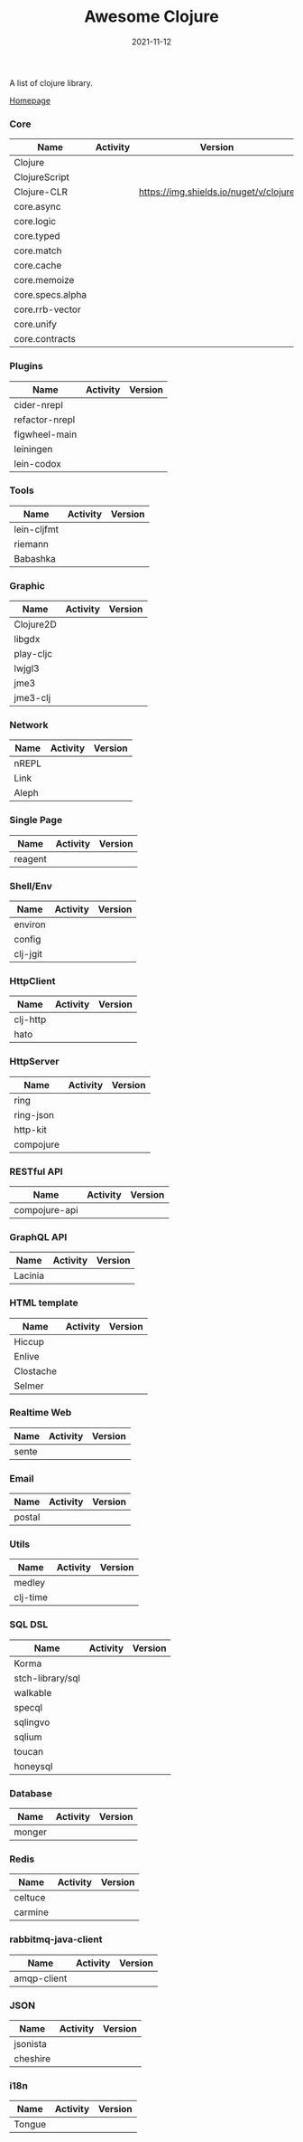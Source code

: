 #+TITLE:     Awesome Clojure
#+AUTHOR:    damon-kwok
#+EMAIL:     damon-kwok@outlook.com
#+DATE:      2021-11-12
#+OPTIONS: toc:nil creator:nil author:nil email:nil timestamp:nil html-postamble:nil
#+TODO: TODO DOING DONE

[[https://www.patreon.com/DamonKwok][https://awesome.re/badge-flat2.svg]]
[[https://orgmode.org/][https://img.shields.io/badge/Made%20with-Orgmode-1f425f.svg]]
[[https://github.com/damon-kwok/awesome-clojure/blob/master/LICENSE][https://img.shields.io/badge/license-BSD%202%20Clause-2e8b57.svg]]
[[https://www.patreon.com/DamonKwok][https://img.shields.io/badge/Support%20Me-%F0%9F%92%97-ff69b4.svg]]

A list of clojure library.

[[https://github.com/damon-kwok/awesome-clojure][Homepage]]

*** Core
| Name             | Activity                                                               | Version                                                                 |
|------------------+------------------------------------------------------------------------+-------------------------------------------------------------------------|
| Clojure          | [[https://github.com/clojure/clojure][https://img.shields.io/github/last-commit/clojure/clojure.svg]]          | [[https://mvnrepository.com/artifact/org.clojure/clojure][https://img.shields.io/maven-central/v/org.clojure/clojure.svg]]          |
| ClojureScript    | [[https://github.com/clojure/clojurescript][https://img.shields.io/github/last-commit/clojure/clojurescript.svg]]    | [[https://mvnrepository.com/artifact/org.clojure/clojurescript][https://img.shields.io/maven-central/v/org.clojure/clojurescript.svg]]    |
| Clojure-CLR      | [[https://github.com/clojure/clojure-clr][https://img.shields.io/github/last-commit/clojure/clojure-clr.svg]]      | [[https://www.nuget.org/packages/Clojure.svg][https://img.shields.io/nuget/v/clojure]]                                  |
| core.async       | [[https://github.com/clojure/core.sync][https://img.shields.io/github/last-commit/clojure/core.async.svg]]       | [[https://mvnrepository.com/artifact/org.clojure/core.async][https://img.shields.io/maven-central/v/org.clojure/core.async.svg]]       |
| core.logic       | [[https://github.com/clojure/core.logic][https://img.shields.io/github/last-commit/clojure/core.logic.svg]]       | [[https://mvnrepository.com/artifact/org.clojure/core.logic][https://img.shields.io/maven-central/v/org.clojure/core.logic.svg]]       |
| core.typed       | [[https://github.com/clojure/core.typed][https://img.shields.io/github/last-commit/clojure/core.typed.svg]]       | [[https://mvnrepository.com/artifact/org.clojure/core.typed][https://img.shields.io/maven-central/v/org.clojure/core.typed.svg]]       |
| core.match       | [[https://github.com/clojure/core.match][https://img.shields.io/github/last-commit/clojure/core.match.svg]]       | [[https://mvnrepository.com/artifact/org.clojure/core.match][https://img.shields.io/maven-central/v/org.clojure/core.match.svg]]       |
| core.cache       | [[https://github.com/clojure/core.sync][https://img.shields.io/github/last-commit/clojure/core.cache.svg]]       | [[https://mvnrepository.com/artifact/org.clojure/core.cache][https://img.shields.io/maven-central/v/org.clojure/core.cache.svg]]       |
| core.memoize     | [[https://github.com/clojure/core.sync][https://img.shields.io/github/last-commit/clojure/core.memoize.svg]]     | [[https://mvnrepository.com/artifact/org.clojure/core.memoize][https://img.shields.io/maven-central/v/org.clojure/core.memoize.svg]]     |
| core.specs.alpha | [[https://github.com/clojure/core.sync][https://img.shields.io/github/last-commit/clojure/core.specs.alpha.svg]] | [[https://mvnrepository.com/artifact/org.clojure/core.specs.alpha][https://img.shields.io/maven-central/v/org.clojure/core.specs.alpha.svg]] |
| core.rrb-vector  | [[https://github.com/clojure/core.sync][https://img.shields.io/github/last-commit/clojure/core.rrb-vector.svg]]  | [[https://mvnrepository.com/artifact/org.clojure/core.rrb-vector][https://img.shields.io/maven-central/v/org.clojure/core.rrb-vector.svg]]  |
| core.unify       | [[https://github.com/clojure/core.sync][https://img.shields.io/github/last-commit/clojure/core.unify.svg]]       | [[https://mvnrepository.com/artifact/org.clojure/core.unify][https://img.shields.io/maven-central/v/org.clojure/core.unify.svg]]       |
| core.contracts   | [[https://github.com/clojure/core.sync][https://img.shields.io/github/last-commit/clojure/core.contracts.svg]]   | [[https://mvnrepository.com/artifact/org.clojure/core.contracts][https://img.shields.io/maven-central/v/org.clojure/core.contracts.svg]]   |

*** Plugins
| Name           | Activity                                                                     | Version                                                        |
|----------------+------------------------------------------------------------------------------+----------------------------------------------------------------|
| cider-nrepl    | [[https://github.com/clojure-emacs/cider-nrepl][https://img.shields.io/github/last-commit/clojure-emacs/cider-nrepl.svg]]      | [[https://clojars.org/cider/cider-nrepl][https://img.shields.io/clojars/v/cider/cider-nrepl.svg]]         |
| refactor-nrepl | [[https://github.com//clojure-emacs/refactor-nrepl][https://img.shields.io/github/last-commit/clojure-emacs/refactor-nrepl.svg]]   | [[https://clojars.org/refactor-nrepl][https://img.shields.io/clojars/v/refactor-nrepl.svg]]            |
| figwheel-main  | [[https://github.com/bhauman/figwheel-main][https://img.shields.io/github/last-commit/bhauman/figwheel-main.svg]]          | [[https://clojars.org/com.bhauman/figwheel-main][https://img.shields.io/clojars/v/com.bhauman/figwheel-main.svg]] |
| leiningen      | [[https://github.com/leiningen/leiningen-chocolatey][https://img.shields.io/github/last-commit/leiningen/leiningen-chocolatey.svg]] | [[https://clojars.org/leiningen][https://img.shields.io/clojars/v/leiningen/leiningen.svg]]       |
| lein-codox     | [[https://github.com/weavejester/codox][https://img.shields.io/github/last-commit/weavejester/codox.svg]]              | [[https://clojars.org/lein-codox][https://img.shields.io/clojars/v/lein-codox/lein-codox.svg]]     |

*** Tools
| Name        | Activity                                                         | Version                                                      |
|-------------+------------------------------------------------------------------+--------------------------------------------------------------|
| lein-cljfmt | [[https://github.com/weavejester/cljfmt][https://img.shields.io/github/last-commit/weavejester/cljfmt.svg]] | [[https://clojars.org/lein-cljfmt][https://img.shields.io/clojars/v/lein-cljfmt/lein-cljfmt.svg]] |
| riemann     | [[https://github.com/riemann/riemann][https://img.shields.io/github/last-commit/riemann/riemann.svg]]    | [[https://clojars.org/riemann][https://img.shields.io/clojars/v/riemann/riemann.svg]]         |
| Babashka    | [[https://github.com/babashka/babashka][https://img.shields.io/github/last-commit/babashka/babashka.svg]]  | [[https://clojars.org/babashka/babashka][https://img.shields.io/clojars/v/babashka/babashka.svg]]       |

*** Graphic
| Name      | Activity                                                                  | Version                                                                |
|-----------+---------------------------------------------------------------------------+------------------------------------------------------------------------|
| Clojure2D | [[https://github.com/Clojure2D/clojure2d][https://img.shields.io/github/last-commit/Clojure2D/clojure2d.svg]]         | [[https://clojars.org/clojure2d][https://img.shields.io/clojars/v/clojure2d/clojure2d.svg]]               |
| libgdx    | [[https://github.com/libgdx/libgdx][https://img.shields.io/github/last-commit/libgdx/libgdx.svg]]               | [[https://search.maven.org/artifact/com.badlogicgames.gdx/gdx][https://img.shields.io/maven-central/v/com.badlogicgames.gdx/gdx.svg]]   |
| play-cljc | [[https://github.com/oakes/play-cljc][https://img.shields.io/github/last-commit/oakes/play-cljc.svg]]             | [[https://clojars.org/play-cljc][https://img.shields.io/clojars/v/play-cljc/play-cljc.svg]]               |
| lwjgl3    | [[https://github.com/LWJGL/lwjgl3][https://img.shields.io/github/last-commit/LWJGL/lwjgl3.svg]]                | [[https://www.lwjgl.org/][https://img.shields.io/maven-central/v/org.lwjgl/lwjgl.svg]]             |
| jme3      | [[https://github.com/jMonkeyEngine/jmonkeyengine][https://img.shields.io/github/last-commit/jMonkeyEngine/jmonkeyengine.svg]] | [[https://mvnrepository.com/artifact/org.jmonkeyengine/jme3-core][https://img.shields.io/maven-central/v/org.jmonkeyengine/jme3-core.svg]] |
| jme3-clj  | [[https://github.com/jMonkeyEngine/jmonkeyengine][https://img.shields.io/github/last-commit/jMonkeyEngine/jmonkeyengine.svg]] | [[https://clojars.org/jme-clj][https://img.shields.io/clojars/v/jme-clj/jme-clj.svg]]                   |

*** Network
| Name  | Activity                                                        | Version                                          |
|-------+-----------------------------------------------------------------+--------------------------------------------------|
| nREPL | [[https://github.com/nrepl/nrepl][https://img.shields.io/github/last-commit/nrepl/nrepl.svg]]       | [[https://clojars.org/nrepl][https://img.shields.io/clojars/v/nrepl/nrepl.svg]] |
| Link  | [[https://github.com/clojure-link/link][https://img.shields.io/github/last-commit/clojure-link/link.svg]] | [[https://clojars.org/link][https://img.shields.io/clojars/v/link/link.svg]]   |
| Aleph | [[https://github.com/clj-commons/aleph][https://img.shields.io/github/last-commit/clj-commons/aleph.svg]] | [[https://clojars.org/aleph][https://img.shields.io/clojars/v/aleph/aleph.svg]] |

*** Single Page
| Name    | Activity                                                              | Version                                              |
|---------+-----------------------------------------------------------------------+------------------------------------------------------|
| reagent | [[https://github.com/reagent-project/reagent][https://img.shields.io/github/last-commit/reagent-project/reagent.svg]] | [[https://clojars.org/reagent][https://img.shields.io/clojars/v/reagent/reagent.svg]] |

*** Shell/Env
| Name     | Activity                                                          | Version                                                |
|----------+-------------------------------------------------------------------+--------------------------------------------------------|
| environ  | [[https://github.com/weavejester/environ][https://img.shields.io/github/last-commit/weavejester/environ.svg]] | [[https://clojars.org/environ][https://img.shields.io/clojars/v/environ/environ.svg]]   |
| config   | [[https://github.com/yogthos/config][https://img.shields.io/github/last-commit/yogthos/config.svg]]      | [[https://clojars.org/yogthos/config][https://img.shields.io/clojars/v/yogthos/config.svg]]    |
| clj-jgit | [[https://github.com/clj-jgit/clj-jgit][https://img.shields.io/github/last-commit/clj-jgit/clj-jgit.svg]]   | [[https://clojars.org/clj-jgit][https://img.shields.io/clojars/v/clj-jgit/clj-jgit.svg]] |

*** HttpClient
| Name     | Activity                                                       | Version                                                |
|----------+----------------------------------------------------------------+--------------------------------------------------------|
| clj-http | [[https://github.com/dakrone/clj-http][https://img.shields.io/github/last-commit/dakrone/clj-http.svg]] | [[https://clojars.org/clj-http][https://img.shields.io/clojars/v/clj-http/clj-http.svg]] |
| hato     | [[https://github.com/gnarroway/hato][https://img.shields.io/github/last-commit/gnarroway/hato.svg]]   | [[https://clojars.org/hato][https://img.shields.io/clojars/v/hato/hato.svg]]         |

*** HttpServer
| Name      | Activity                                                             | Version                                                  |
|-----------+----------------------------------------------------------------------+----------------------------------------------------------|
| ring      | [[https://github.com/ring-clojure/ring][https://img.shields.io/github/last-commit/ring-clojure/ring.svg]]      | [[https://clojars.org/ring/ring-core][https://img.shields.io/clojars/v/ring/ring-core.svg]]      |
| ring-json | [[https://github.com/ring-clojure/ring-json][https://img.shields.io/github/last-commit/ring-clojure/ring-json.svg]] | [[https://clojars.org/ring/ring-json][https://img.shields.io/clojars/v/ring/ring-json.svg]]      |
| http-kit  | [[https://github.com/http-kit/http-kit][https://img.shields.io/github/last-commit/http-kit/http-kit.svg]]      | [[https://clojars.org/http-kit][https://img.shields.io/clojars/v/http-kit/http-kit.svg]]   |
| compojure | [[https://github.com/weavejester/compojure][https://img.shields.io/github/last-commit/weavejester/compojure.svg]]  | [[https://clojars.org/compojure][https://img.shields.io/clojars/v/compojure/compojure.svg]] |

*** RESTful API
| Name          | Activity                                                                | Version                                                    |
|---------------+-------------------------------------------------------------------------+------------------------------------------------------------|
| compojure-api | [[https://github.com/weavejester/compojure-api][https://img.shields.io/github/last-commit/weavejester/compojure-api.svg]] | [[https://clojars.org/metosin/compojure-api][https://img.shields.io/clojars/v/metosin/compojure-api.svg]] |

*** GraphQL API
| Name    | Activity                                                          | Version                                                      |
|---------+-------------------------------------------------------------------+--------------------------------------------------------------|
| Lacinia | [[https://github.com/walmartlabs/lacinia][https://img.shields.io/github/last-commit/walmartlabs/lacinia.svg]] | [[https://clojars.org/com.walmartlabs/lacinia][https://img.shields.io/clojars/v/com.walmartlabs/lacinia.svg]] |

*** HTML template
| Name      | Activity                                                         | Version                                                  |
|-----------+------------------------------------------------------------------+----------------------------------------------------------|
| Hiccup    | [[https://github.com/weavejester/hiccup][https://img.shields.io/github/last-commit/weavejester/hiccup.svg]] | [[https://clojars.org/hiccup][https://img.shields.io/clojars/v/hiccup/hiccup.svg]]       |
| Enlive    | [[https://github.com/cgrand/enlive][https://img.shields.io/github/last-commit/cgrand/enlive.svg]]      | [[https://clojars.org/enlive][https://img.shields.io/clojars/v/enlive/enlive.svg]]       |
| Clostache | [[https://github.com/fhd/clostache][https://img.shields.io/github/last-commit/fhd/clostache.svg]]      | [[https://clojars.org/clostache][https://img.shields.io/clojars/v/clostache/clostache.svg]] |
| Selmer    | [[https://github.com/yogthos/Selmer][https://img.shields.io/github/last-commit/yogthos/Selmer.svg]]     | [[https://clojars.org/selmer][https://img.shields.io/clojars/v/selmer/selmer.svg]]       |

*** Realtime Web
| Name  | Activity                                                        | Version                                                 |
|-------+-----------------------------------------------------------------+---------------------------------------------------------|
| sente | [[https://github.com/ptaoussanis/sente][https://img.shields.io/github/last-commit/ptaoussanis/sente.svg]] | [[https://clojars.org/com.taoensso/sente][https://img.shields.io/clojars/v/com.taoensso/sente.svg]] |

*** Email
| Name   | Activity                                                   | Version                                                 |
|--------+------------------------------------------------------------+---------------------------------------------------------|
| postal | [[https://github.com/drewr/postal][https://img.shields.io/github/last-commit/drewr/postal.svg]] | [[https://clojars.org/com.draines/postal][https://img.shields.io/clojars/v/com.draines/postal.svg]] |

*** Utils
| Name     | Activity                                                         | Version                                                |
|----------+------------------------------------------------------------------+--------------------------------------------------------|
| medley   | [[https://github.com/weavejester/medley][https://img.shields.io/github/last-commit/weavejester/medley.svg]] | [[https://clojars.org/medley][https://img.shields.io/clojars/v/medley/medley.svg]]     |
| clj-time | [[https://github.com/clj-time/clj-time][https://img.shields.io/github/last-commit/clj-time/clj-time.svg]]  | [[https://clojars.org/clj-time][https://img.shields.io/clojars/v/clj-time/clj-time.svg]] |

*** SQL DSL
| Name             | Activity                                                               | Version                                                |
|------------------+------------------------------------------------------------------------+--------------------------------------------------------|
| Korma            | [[https://github.com/korma/Korma][https://img.shields.io/github/last-commit/korma/Korma.svg]]              | [[https://clojars.org/korma][https://img.shields.io/clojars/v/korma/korma.svg]]       |
| stch-library/sql | [[https://github.com/stch-library/sql][https://img.shields.io/github/last-commit/stch-library/sql.svg]]         | [[https://clojars.org/stch-library/sql][https://img.shields.io/clojars/v/stch-library/sql.svg]]  |
| walkable         | [[https://github.com/walkable-server/walkable][https://img.shields.io/github/last-commit/walkable-server/walkable.svg]] | [[https://clojars.org/walkable][https://img.shields.io/clojars/v/walkable/walkable.svg]] |
| specql           | [[https://github.com/tatut/specql][https://img.shields.io/github/last-commit/tatut/specql.svg]]             | [[https://clojars.org/specql][https://img.shields.io/clojars/v/specql/specql.svg]]     |
| sqlingvo         | [[https://github.com/r0man/sqlingvo][https://img.shields.io/github/last-commit/r0man/sqlingvo.svg]]           | [[https://clojars.org/sqlingvo][https://img.shields.io/clojars/v/sqlingvo/sqlingvo.svg]] |
| sqlium           | [[https://github.com/PureFnOrg/sqlium][https://img.shields.io/github/last-commit/PureFnOrg/sqlium.svg]]         | [[https://clojars.org/org.purefn/sqlium][https://img.shields.io/clojars/v/org.purefn/sqlium.svg]] |
| toucan           | [[https://github.com/metabase/toucan][https://img.shields.io/github/last-commit/metabase/toucan.svg]]          | [[https://clojars.org/toucan][https://img.shields.io/clojars/v/toucan/toucan.svg]]     |
| honeysql         | [[https://github.com/seancorfield/honeysql][https://img.shields.io/github/last-commit/seancorfield/honeysql.svg]]    | [[https://clojars.org/honeysql][https://img.shields.io/clojars/v/honeysql/honeysql.svg]] |

*** Database
| Name   | Activity                                                            | Version                                                     |
|--------+---------------------------------------------------------------------+-------------------------------------------------------------|
| monger | [[https://github.com/michaelklishin/monger][https://img.shields.io/github/last-commit/michaelklishin/monger.svg]] | [[https://clojars.org/com.novemberain/monger][https://img.shields.io/clojars/v/com.novemberain/monger.svg]] |

*** Redis
| Name    | Activity                                                          | Version                                              |
|---------+-------------------------------------------------------------------+------------------------------------------------------|
| celtuce | [[https://github.com/lerouxrgd/celtuce][https://img.shields.io/github/last-commit/lerouxrgd/celtuce.svg]]   | [[https://clojars.org/celtuce][https://img.shields.io/clojars/v/celtuce/celtuce.svg]] |
| carmine | [[https://github.com/ptaoussanis/carmine][https://img.shields.io/github/last-commit/ptaoussanis/carmine.svg]] | [[https://clojars.org/carmine][https://img.shields.io/clojars/v/carmine/carmine.svg]] |

*** rabbitmq-java-client
| Name        | Activity                                                                    | Version                                                             |
|-------------+-----------------------------------------------------------------------------+---------------------------------------------------------------------|
| amqp-client | [[https://github.com/rabbitmq/rabbitmq-java-client][https://img.shields.io/github/last-commit/rabbitmq/rabbitmq-java-client.svg]] | [[https://mvnrepository.com/artifact/com.rabbitmq/amqp-client][https://img.shields.io/maven-central/v/com.rabbitmq/amqp-client.svg]] |

*** JSON
| Name     | Activity                                                       | Version                                                |
|----------+----------------------------------------------------------------+--------------------------------------------------------|
| jsonista | [[https://github.com/metosin/jsonista][https://img.shields.io/github/last-commit/metosin/jsonista.svg]] | [[https://clojars.org/metosin/jsonista][https://img.shields.io/clojars/v/metosin/jsonista.svg]]  |
| cheshire | [[https://github.com/dakrone/cheshire][https://img.shields.io/github/last-commit/dakrone/cheshire.svg]] | [[https://clojars.org/cheshire][https://img.shields.io/clojars/v/cheshire/cheshire.svg]] |

*** i18n
| Name   | Activity                                                    | Version                                            |
|--------+-------------------------------------------------------------+----------------------------------------------------|
| Tongue | [[https://github.com/tonsky/tongue][https://img.shields.io/github/last-commit/tonsky/tongue.svg]] | [[https://clojars.org/tongue][https://img.shields.io/clojars/v/tongue/tongue.svg]] |
